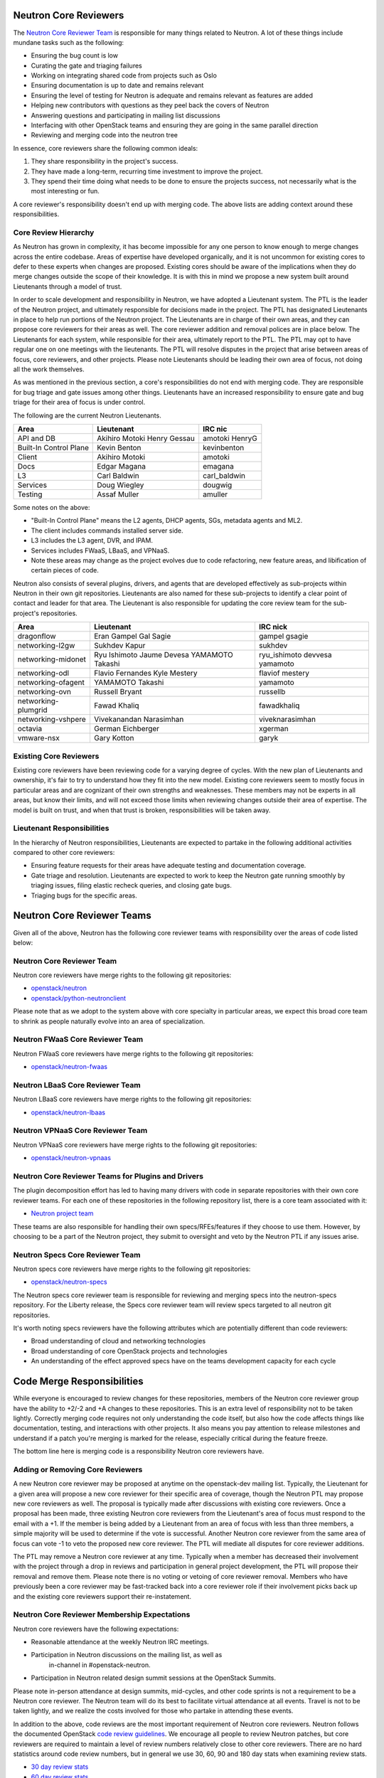 Neutron Core Reviewers
======================

The `Neutron Core Reviewer Team
<https://review.openstack.org/#/admin/groups/38,members>`_ is responsible
for many things related to Neutron. A lot of these things include mundane
tasks such as the following:

* Ensuring the bug count is low
* Curating the gate and triaging failures
* Working on integrating shared code from projects such as Oslo
* Ensuring documentation is up to date and remains relevant
* Ensuring the level of testing for Neutron is adequate and remains relevant
  as features are added
* Helping new contributors with questions as they peel back the covers of
  Neutron
* Answering questions and participating in mailing list discussions
* Interfacing with other OpenStack teams and ensuring they are going in the
  same parallel direction
* Reviewing and merging code into the neutron tree

In essence, core reviewers share the following common ideals:

1. They share responsibility in the project's success.
2. They have made a long-term, recurring time investment to improve the
   project.
3. They spend their time doing what needs to be done to ensure the projects
   success, not necessarily what is the most interesting or fun.

A core reviewer's responsibility doesn't end up with merging code. The above
lists are adding context around these responsibilities.

Core Review Hierarchy
---------------------

As Neutron has grown in complexity, it has become impossible for any one
person to know enough to merge changes across the entire codebase. Areas of
expertise have developed organically, and it is not uncommon for existing
cores to defer to these experts when changes are proposed. Existing cores
should be aware of the implications when they do merge changes outside the
scope of their knowledge. It is with this in mind we propose a new system
built around Lieutenants through a model of trust.

In order to scale development and responsibility in Neutron, we have adopted
a Lieutenant system. The PTL is the leader of the Neutron project, and
ultimately responsible for decisions made in the project. The PTL has
designated Lieutenants in place to help run portions of the Neutron project.
The Lieutenants are in charge of their own areas, and they can propose core
reviewers for their areas as well. The core reviewer addition and removal
polices are in place below. The Lieutenants for each system, while responsible
for their area, ultimately report to the PTL. The PTL may opt to have regular
one on one meetings with the lieutenants. The PTL will resolve disputes in
the project that arise between areas of focus, core reviewers, and other
projects. Please note Lieutenants should be leading their own area of focus,
not doing all the work themselves.

As was mentioned in the previous section, a core's responsibilities do not
end with merging code. They are responsible for bug triage and gate issues
among other things. Lieutenants have an increased responsibility to ensure
gate and bug triage for their area of focus is under control.

The following are the current Neutron Lieutenants.

+------------------------+---------------------------+----------------------+
| Area                   | Lieutenant                | IRC nic              |
+========================+===========================+======================+
| API and DB             | Akihiro Motoki            | amotoki              |
|                        | Henry Gessau              | HenryG               |
+------------------------+---------------------------+----------------------+
| Built-In Control Plane | Kevin Benton              | kevinbenton          |
+------------------------+---------------------------+----------------------+
| Client                 | Akihiro Motoki            | amotoki              |
+------------------------+---------------------------+----------------------+
| Docs                   | Edgar Magana              | emagana              |
+------------------------+---------------------------+----------------------+
| L3                     | Carl Baldwin              | carl_baldwin         |
+------------------------+---------------------------+----------------------+
| Services               | Doug Wiegley              | dougwig              |
+------------------------+---------------------------+----------------------+
| Testing                | Assaf Muller              | amuller              |
+------------------------+---------------------------+----------------------+

Some notes on the above:

* "Built-In Control Plane" means the L2 agents, DHCP agents, SGs, metadata
  agents and ML2.
* The client includes commands installed server side.
* L3 includes the L3 agent, DVR, and IPAM.
* Services includes FWaaS, LBaaS, and VPNaaS.
* Note these areas may change as the project evolves due to code refactoring,
  new feature areas, and libification of certain pieces of code.

Neutron also consists of several plugins, drivers, and agents that are developed
effectively as sub-projects within Neutron in their own git repositories.
Lieutenants are also named for these sub-projects to identify a clear point of
contact and leader for that area.  The Lieutenant is also responsible for
updating the core review team for the sub-project's repositories.

+------------------------+---------------------------+----------------------+
| Area                   | Lieutenant                | IRC nick             |
+========================+===========================+======================+
| dragonflow             | Eran Gampel               | gampel               |
|                        | Gal Sagie                 | gsagie               |
+------------------------+---------------------------+----------------------+
| networking-l2gw        | Sukhdev Kapur             | sukhdev              |
+------------------------+---------------------------+----------------------+
| networking-midonet     | Ryu Ishimoto              | ryu_ishimoto         |
|                        | Jaume Devesa              | devvesa              |
|                        | YAMAMOTO Takashi          | yamamoto             |
+------------------------+---------------------------+----------------------+
| networking-odl         | Flavio Fernandes          | flaviof              |
|                        | Kyle Mestery              | mestery              |
+------------------------+---------------------------+----------------------+
| networking-ofagent     | YAMAMOTO Takashi          | yamamoto             |
+------------------------+---------------------------+----------------------+
| networking-ovn         | Russell Bryant            | russellb             |
+------------------------+---------------------------+----------------------+
| networking-plumgrid    | Fawad Khaliq              | fawadkhaliq          |
+------------------------+---------------------------+----------------------+
| networking-vshpere     | Vivekanandan Narasimhan   | viveknarasimhan      |
+------------------------+---------------------------+----------------------+
| octavia                | German Eichberger         | xgerman              |
+------------------------+---------------------------+----------------------+
| vmware-nsx             | Gary Kotton               | garyk                |
+------------------------+---------------------------+----------------------+

Existing Core Reviewers
-----------------------

Existing core reviewers have been reviewing code for a varying degree of
cycles. With the new plan of Lieutenants and ownership, it's fair to try to
understand how they fit into the new model. Existing core reviewers seem
to mostly focus in particular areas and are cognizant of their own strengths
and weaknesses. These members may not be experts in all areas, but know their
limits, and will not exceed those limits when reviewing changes outside their
area of expertise. The model is built on trust, and when that trust is broken,
responsibilities will be taken away.

Lieutenant Responsibilities
---------------------------

In the hierarchy of Neutron responsibilities, Lieutenants are expected to
partake in the following additional activities compared to other core
reviewers:

* Ensuring feature requests for their areas have adequate testing and
  documentation coverage.
* Gate triage and resolution. Lieutenants are expected to work to keep the
  Neutron gate running smoothly by triaging issues, filing elastic recheck
  queries, and closing gate bugs.
* Triaging bugs for the specific areas.

Neutron Core Reviewer Teams
===========================

Given all of the above, Neutron has the following core reviewer teams with
responsibility over the areas of code listed below:

Neutron Core Reviewer Team
--------------------------
Neutron core reviewers have merge rights to the following git repositories:

* `openstack/neutron <https://git.openstack.org/cgit/openstack/neutron/>`_
* `openstack/python-neutronclient <https://git.openstack.org/cgit/openstack/python-neutronclient/>`_

Please note that as we adopt to the system above with core specialty in
particular areas, we expect this broad core team to shrink as people naturally
evolve into an area of specialization.

Neutron FWaaS Core Reviewer Team
--------------------------------
Neutron FWaaS core reviewers have merge rights to the following git
repositories:

* `openstack/neutron-fwaas <https://git.openstack.org/cgit/openstack/neutron-fwaas/>`_

Neutron LBaaS Core Reviewer Team
--------------------------------
Neutron LBaaS core reviewers have merge rights to the following git
repositories:

* `openstack/neutron-lbaas <https://git.openstack.org/cgit/openstack/neutron-lbaas/>`_

Neutron VPNaaS Core Reviewer Team
---------------------------------
Neutron VPNaaS core reviewers have merge rights to the following git
repositories:

* `openstack/neutron-vpnaas <https://git.openstack.org/cgit/openstack/neutron-vpnaas/>`_

Neutron Core Reviewer Teams for Plugins and Drivers
---------------------------------------------------
The plugin decomposition effort has led to having many drivers with code in
separate repositories with their own core reviewer teams. For each one of
these repositories in the following repository list, there is a core team
associated with it:

* `Neutron project team <http://governance.openstack.org/reference/projects/neutron.html>`_

These teams are also responsible for handling their own specs/RFEs/features if
they choose to use them.  However, by choosing to be a part of the Neutron
project, they submit to oversight and veto by the Neutron PTL if any issues
arise.

Neutron Specs Core Reviewer Team
--------------------------------
Neutron specs core reviewers have merge rights to the following git
repositories:

* `openstack/neutron-specs <https://git.openstack.org/cgit/openstack/neutron-specs/>`_

The Neutron specs core reviewer team is responsible for reviewing and merging
specs into the neutron-specs repository. For the Liberty release, the Specs
core reviewer team will review specs targeted to all neutron git repositories.

It's worth noting specs reviewers have the following attributes which are
potentially different than code reviewers:

* Broad understanding of cloud and networking technologies
* Broad understanding of core OpenStack projects and technologies
* An understanding of the effect approved specs have on the teams development
  capacity for each cycle

Code Merge Responsibilities
===========================

While everyone is encouraged to review changes for these repositories, members
of the Neutron core reviewer group have the ability to +2/-2 and +A changes to
these repositories. This is an extra level of responsibility not to be taken
lightly. Correctly merging code requires not only understanding the code
itself, but also how the code affects things like documentation, testing, and
interactions with other projects. It also means you pay attention to release
milestones and understand if a patch you're merging is marked for the release,
especially critical during the feature freeze.

The bottom line here is merging code is a responsibility Neutron core reviewers
have.

Adding or Removing Core Reviewers
---------------------------------

A new Neutron core reviewer may be proposed at anytime on the openstack-dev
mailing list. Typically, the Lieutenant for a given area will propose a new
core reviewer for their specific area of coverage, though the Neutron PTL may
propose new core reviewers as well. The proposal is typically made after
discussions with existing core reviewers. Once a proposal has been made,
three existing Neutron core reviewers from the Lieutenant's area of focus must
respond to the email with a +1. If the member is being added by a Lieutenant
from an area of focus with less than three members, a simple majority will be
used to determine if the vote is successful. Another Neutron core reviewer
from the same area of focus can vote -1 to veto the proposed new core
reviewer. The PTL will mediate all disputes for core reviewer additions.

The PTL may remove a Neutron core reviewer at any time. Typically when a
member has decreased their involvement with the project through a drop in
reviews and participation in general project development, the PTL will propose
their removal and remove them. Please note there is no voting or vetoing of
core reviewer removal. Members who have previously been a core reviewer may be
fast-tracked back into a core reviewer role if their involvement picks back up
and the existing core reviewers support their re-instatement.

Neutron Core Reviewer Membership Expectations
---------------------------------------------

Neutron core reviewers have the following expectations:

* Reasonable attendance at the weekly Neutron IRC meetings.
* Participation in Neutron discussions on the mailing list, as well as
   in-channel in #openstack-neutron.
* Participation in Neutron related design summit sessions at the OpenStack
  Summits.

Please note in-person attendance at design summits, mid-cycles, and other code
sprints is not a requirement to be a Neutron core reviewer. The Neutron team
will do its best to facilitate virtual attendance at all events. Travel is not
to be taken lightly, and we realize the costs involved for those who partake
in attending these events.

In addition to the above, code reviews are the most important requirement of
Neutron core reviewers. Neutron follows the documented OpenStack `code review
guidelines <https://wiki.openstack.org/wiki/ReviewChecklist>`_. We encourage
all people to review Neutron patches, but core reviewers are required to
maintain a level of review numbers relatively close to other core reviewers.
There are no hard statistics around code review numbers, but in general we
use 30, 60, 90 and 180 day stats when examining review stats.

* `30 day review stats <http://stackalytics.com/report/contribution/neutron-group/30>`_
* `60 day review stats <http://stackalytics.com/report/contribution/neutron-group/60>`_
* `90 day review stats <http://stackalytics.com/report/contribution/neutron-group/90>`_
* `180 day review stats <http://stackalytics.com/report/contribution/neutron-group/180>`_

There are soft-touch items around being a Neutron core reviewer as well.
Gaining trust with the existing Neutron core reviewers is important. Being
able to work together with the existing Neutron core reviewer team is
critical as well. Being a Neutron core reviewer means spending a significant
amount of time with the existing Neutron core reviewers team on IRC, the
mailing list, at Summits, and in reviews. Ensuring you participate and engage
here is critical to becoming and remaining a core reviewer.
